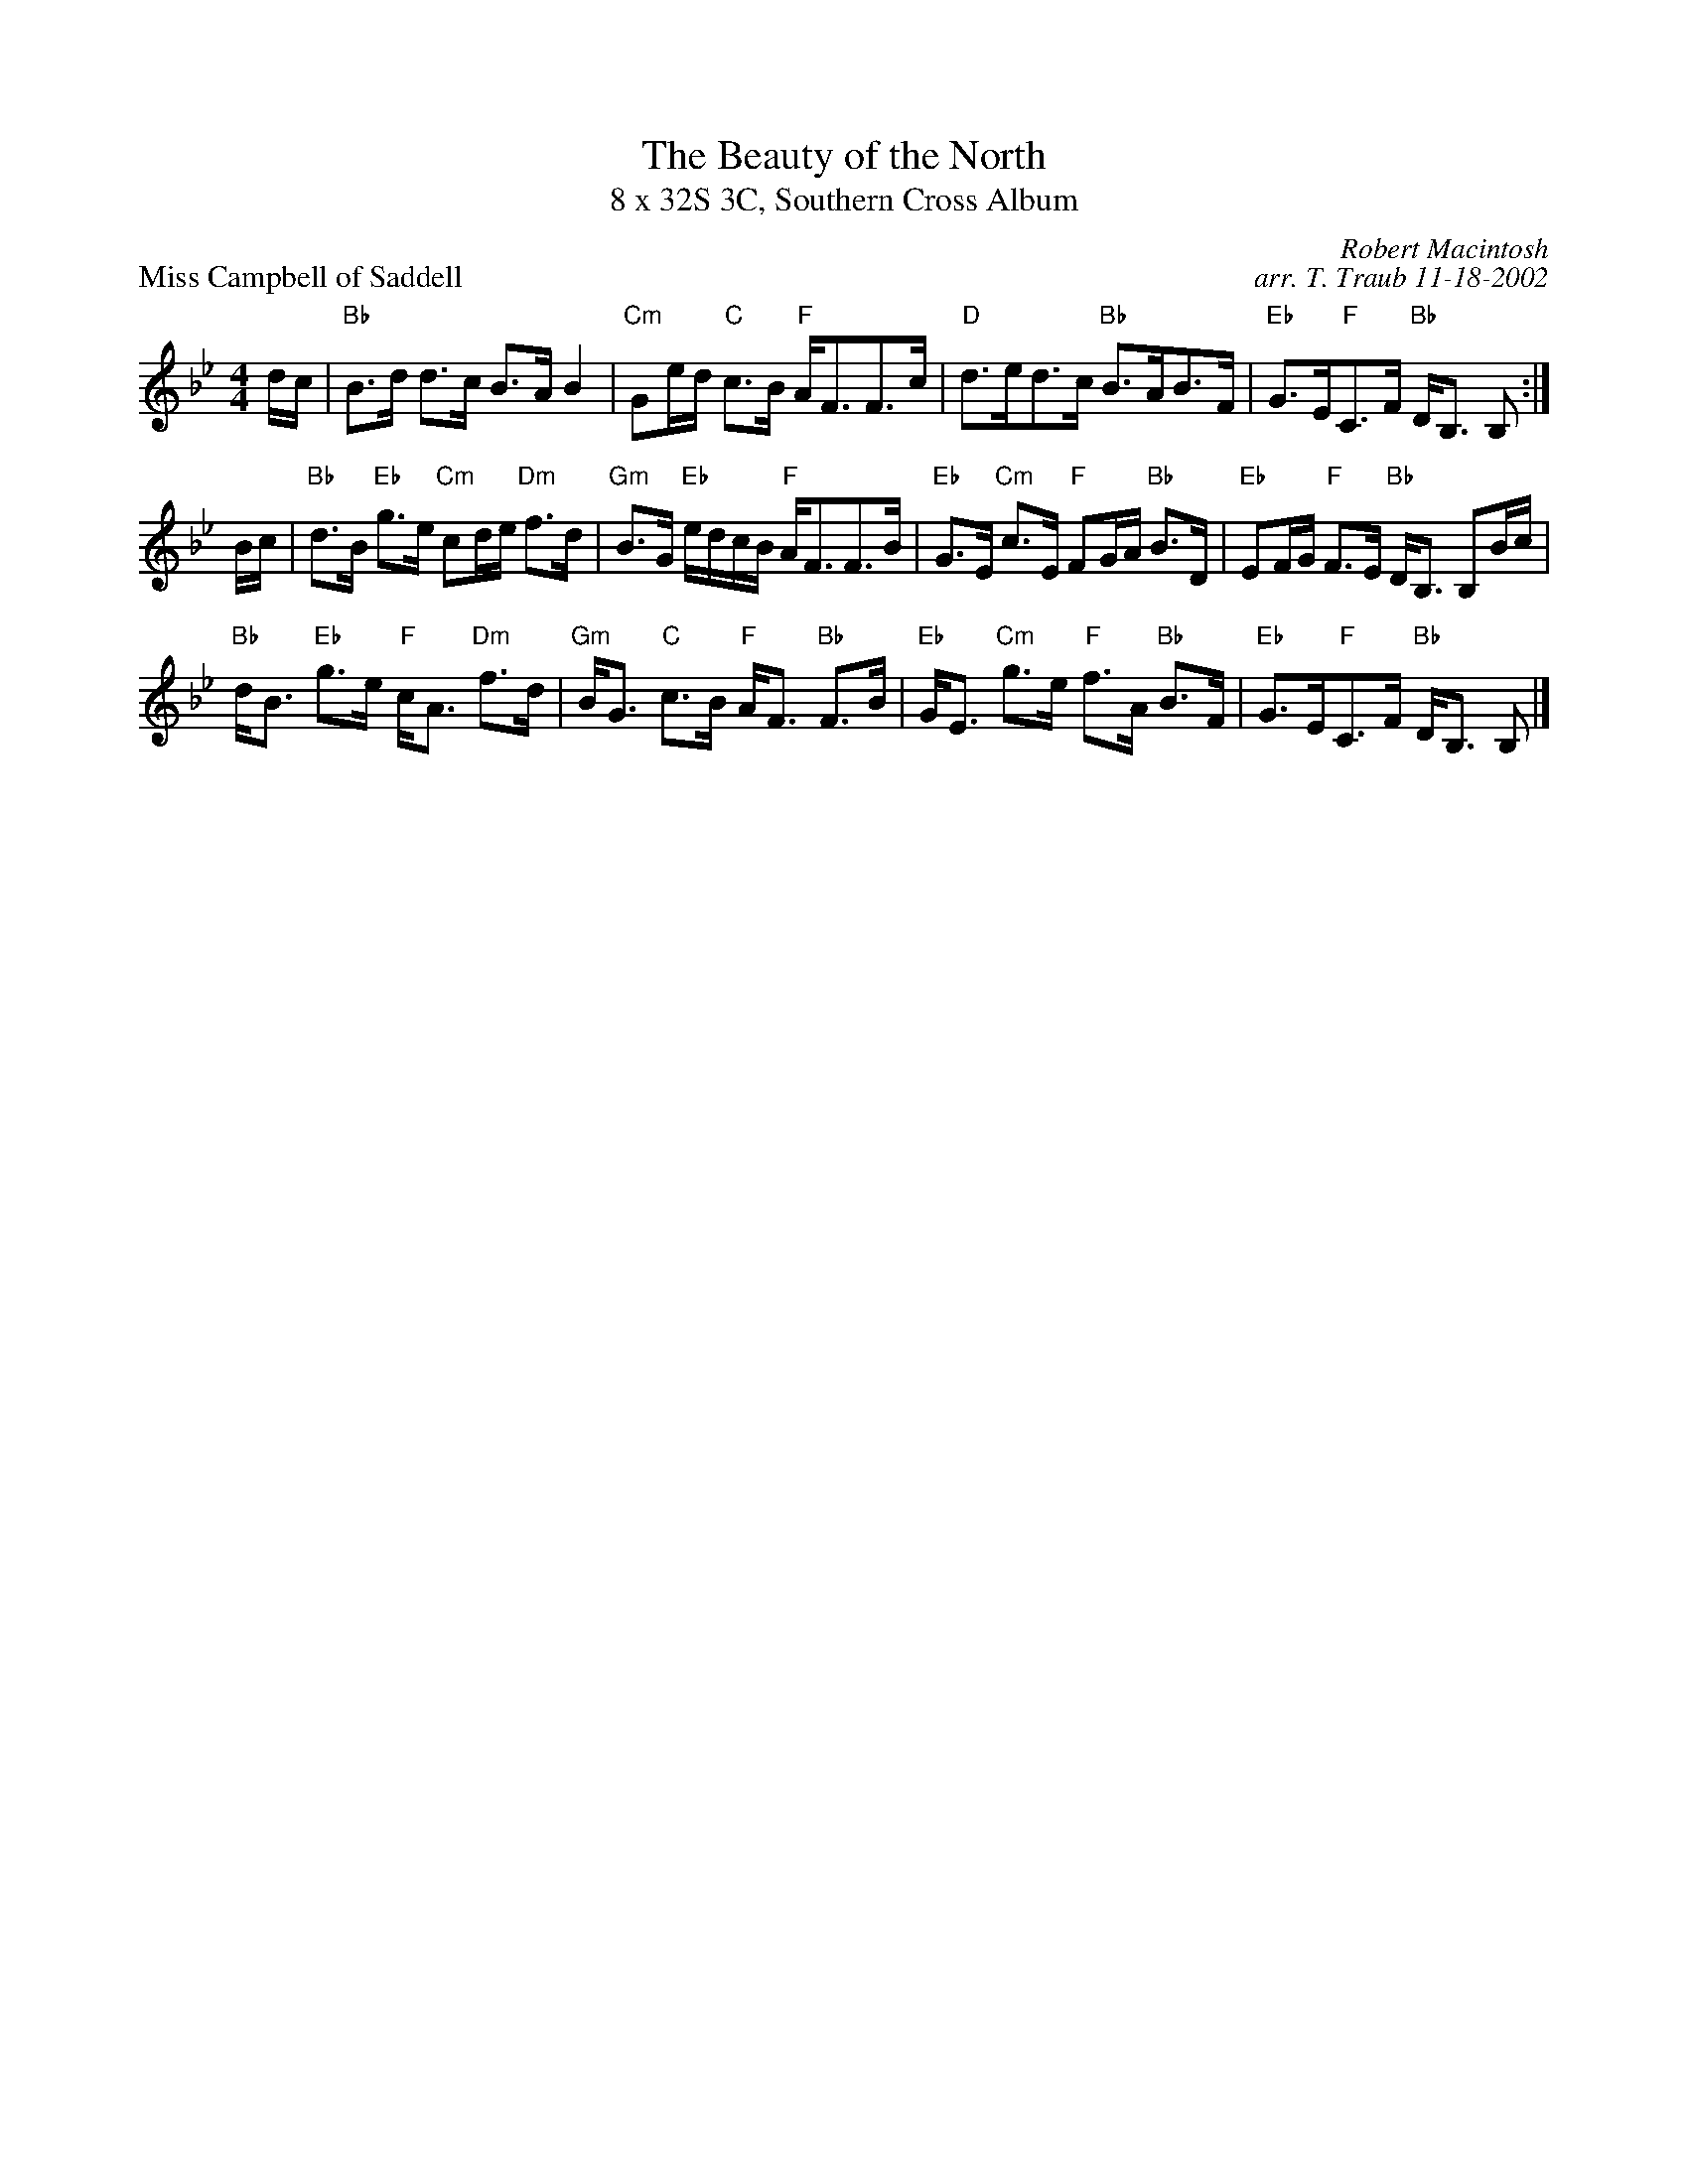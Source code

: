 X: 1
T: The Beauty of the North
T: 8 x 32S 3C, Southern Cross Album
P: Miss Campbell of Saddell
M: 4/4
R: Strathspey
C: Robert Macintosh
C: arr. T. Traub 11-18-2002
L: 1/8
K: Bb
d/c/|"Bb"B>d d>c B>A B2|"Cm"Ge/d/ "C"c>B "F"A<FF>c|\
  "D"d>ed>c "Bb"B>AB>F|"Eb"G>E"F"C>F "Bb"D<B, B, :|
B/c/|"Bb"d>B "Eb"g>e "Cm"cd/e/ "Dm"f>d|"Gm"B>G "Eb"e/d/c/B/ "F"A<FF>B|\
  "Eb"G>E "Cm"c>E "F"FG/A/ "Bb"B>D|"Eb"EF/G/ "F"F>E "Bb"D<B, B,B/c/|
"Bb"d<B "Eb"g>e "F"c<A "Dm"f>d|"Gm"B<G "C"c>B "F"A<F "Bb"F>B|\
  "Eb"G<E "Cm"g>e "F"f>A "Bb"B>F|"Eb"G>E"F"C>F "Bb"D<B, B, |]
